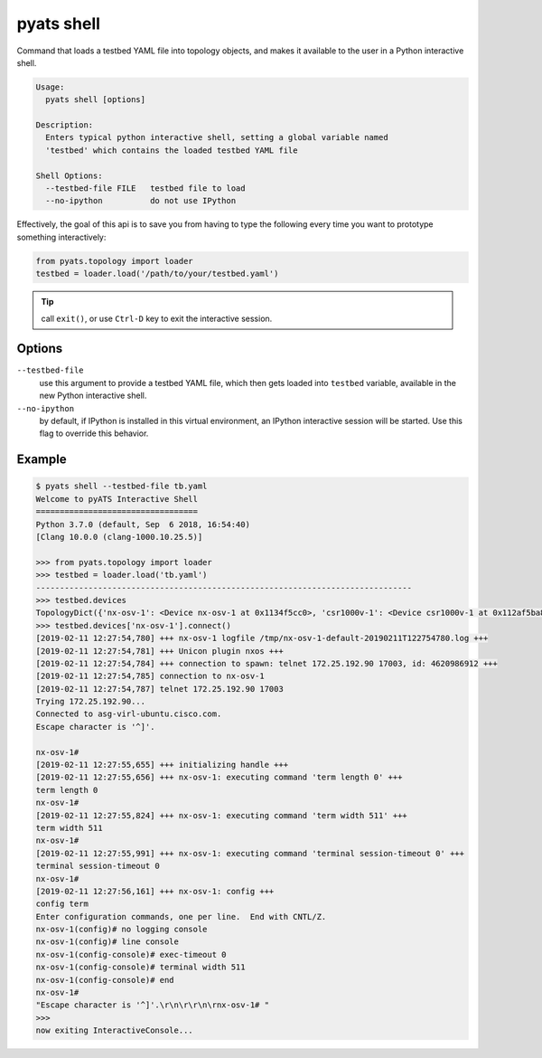 pyats shell
=============

Command that loads a testbed YAML file into topology objects, and makes it
available to the user in a Python interactive shell.

.. code-block:: text

    Usage:
      pyats shell [options]

    Description:
      Enters typical python interactive shell, setting a global variable named
      'testbed' which contains the loaded testbed YAML file

    Shell Options:
      --testbed-file FILE   testbed file to load
      --no-ipython          do not use IPython

Effectively, the goal of this api is to save you from having to type the
following every time you want to prototype something interactively:

.. code-block:: python

    from pyats.topology import loader
    testbed = loader.load('/path/to/your/testbed.yaml')

.. tip::

    call ``exit()``, or use ``Ctrl-D`` key to exit the interactive session. 


Options
-------

``--testbed-file``
    use this argument to provide a testbed YAML file, which then gets loaded
    into ``testbed`` variable, available in the new Python interactive shell.

``--no-ipython``
    by default, if IPython is installed in this virtual environment, an IPython
    interactive session will be started. Use this flag to override this
    behavior.

Example
-------

.. code-block:: text

    $ pyats shell --testbed-file tb.yaml
    Welcome to pyATS Interactive Shell
    ==================================
    Python 3.7.0 (default, Sep  6 2018, 16:54:40)
    [Clang 10.0.0 (clang-1000.10.25.5)]

    >>> from pyats.topology import loader
    >>> testbed = loader.load('tb.yaml')
    -------------------------------------------------------------------------------
    >>> testbed.devices
    TopologyDict({'nx-osv-1': <Device nx-osv-1 at 0x1134f5cc0>, 'csr1000v-1': <Device csr1000v-1 at 0x112af5ba8>})
    >>> testbed.devices['nx-osv-1'].connect()
    [2019-02-11 12:27:54,780] +++ nx-osv-1 logfile /tmp/nx-osv-1-default-20190211T122754780.log +++
    [2019-02-11 12:27:54,781] +++ Unicon plugin nxos +++
    [2019-02-11 12:27:54,784] +++ connection to spawn: telnet 172.25.192.90 17003, id: 4620986912 +++
    [2019-02-11 12:27:54,785] connection to nx-osv-1
    [2019-02-11 12:27:54,787] telnet 172.25.192.90 17003
    Trying 172.25.192.90...
    Connected to asg-virl-ubuntu.cisco.com.
    Escape character is '^]'.

    nx-osv-1#
    [2019-02-11 12:27:55,655] +++ initializing handle +++
    [2019-02-11 12:27:55,656] +++ nx-osv-1: executing command 'term length 0' +++
    term length 0
    nx-osv-1#
    [2019-02-11 12:27:55,824] +++ nx-osv-1: executing command 'term width 511' +++
    term width 511
    nx-osv-1#
    [2019-02-11 12:27:55,991] +++ nx-osv-1: executing command 'terminal session-timeout 0' +++
    terminal session-timeout 0
    nx-osv-1#
    [2019-02-11 12:27:56,161] +++ nx-osv-1: config +++
    config term
    Enter configuration commands, one per line.  End with CNTL/Z.
    nx-osv-1(config)# no logging console
    nx-osv-1(config)# line console
    nx-osv-1(config-console)# exec-timeout 0
    nx-osv-1(config-console)# terminal width 511
    nx-osv-1(config-console)# end
    nx-osv-1#
    "Escape character is '^]'.\r\n\r\r\n\rnx-osv-1# "
    >>>
    now exiting InteractiveConsole...

